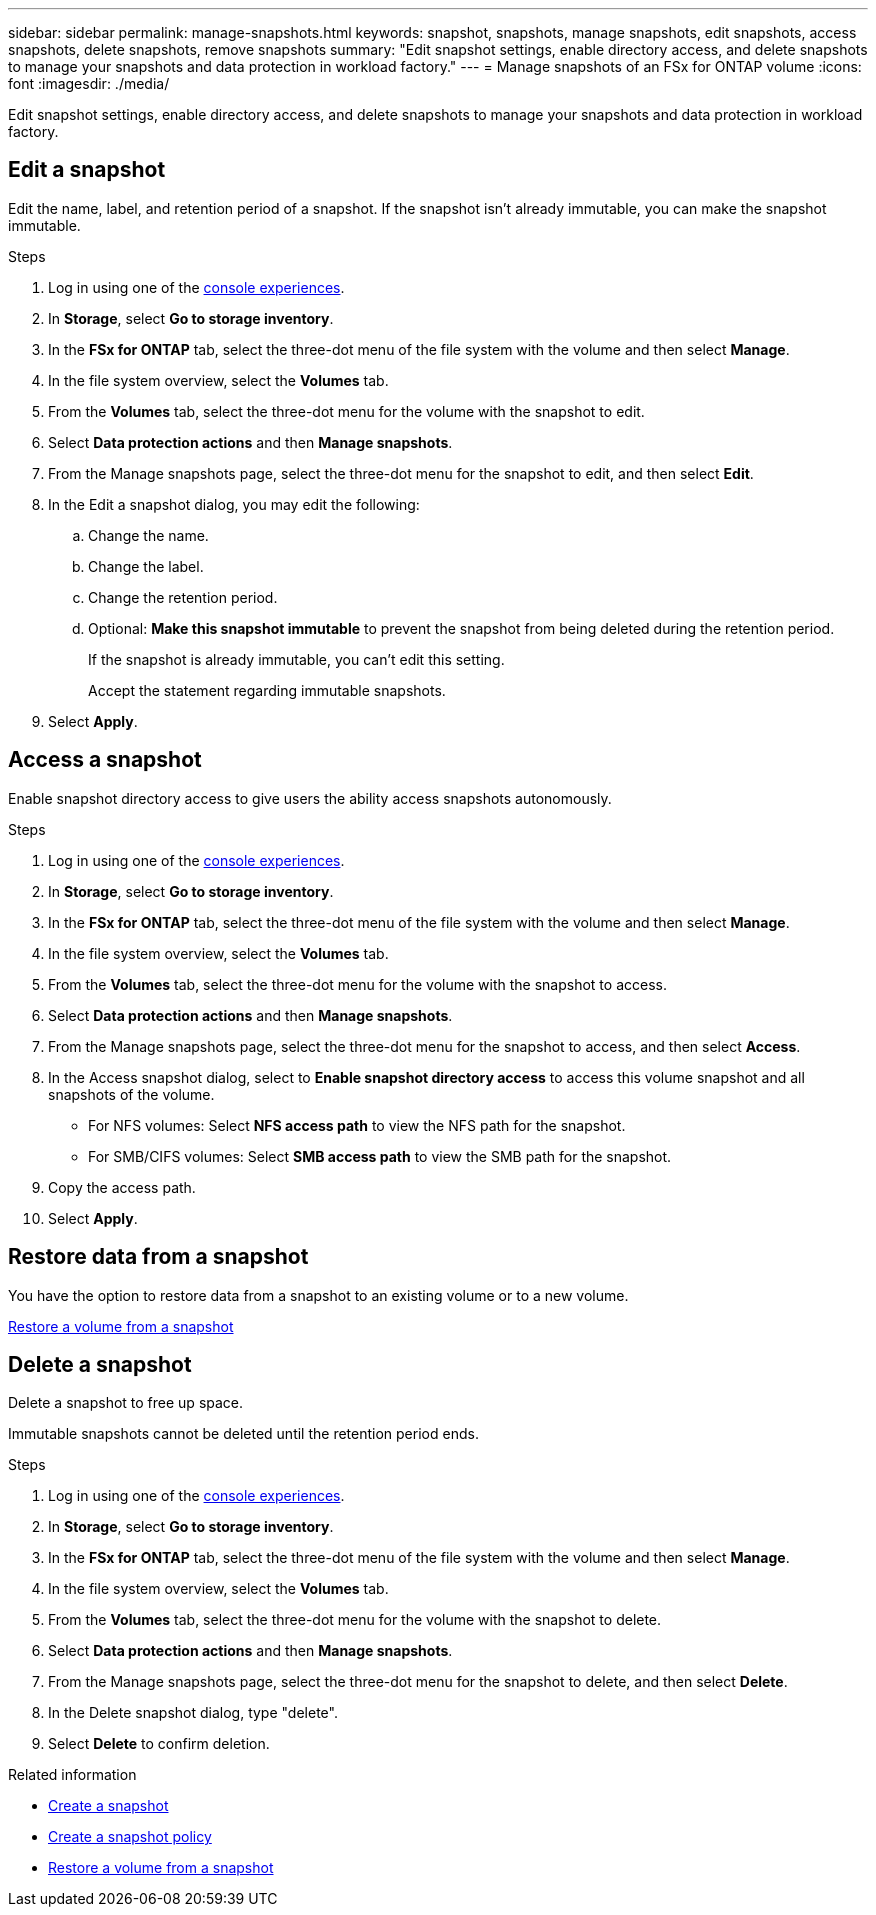 ---
sidebar: sidebar
permalink: manage-snapshots.html
keywords: snapshot, snapshots, manage snapshots, edit snapshots, access snapshots, delete snapshots, remove snapshots 
summary: "Edit snapshot settings, enable directory access, and delete snapshots to manage your snapshots and data protection in workload factory."
---
= Manage snapshots of an FSx for ONTAP volume
:icons: font
:imagesdir: ./media/

[.lead]
Edit snapshot settings, enable directory access, and delete snapshots to manage your snapshots and data protection in workload factory. 

== Edit a snapshot
Edit the name, label, and retention period of a snapshot. If the snapshot isn't already immutable, you can make the snapshot immutable. 

.Steps
. Log in using one of the link:https://docs.netapp.com/us-en/workload-setup-admin/console-experiences.html[console experiences^].
. In *Storage*, select *Go to storage inventory*.  
. In the *FSx for ONTAP* tab, select the three-dot menu of the file system with the volume and then select *Manage*.  
. In the file system overview, select the *Volumes* tab.
. From the *Volumes* tab, select the three-dot menu for the volume with the snapshot to edit.
. Select *Data protection actions* and then *Manage snapshots*. 
. From the Manage snapshots page, select the three-dot menu for the snapshot to edit, and then select *Edit*.
. In the Edit a snapshot dialog, you may edit the following: 
.. Change the name. 
.. Change the label. 
.. Change the retention period. 
.. Optional: *Make this snapshot immutable* to prevent the snapshot from being deleted during the retention period. 
+
If the snapshot is already immutable, you can't edit this setting.
+
Accept the statement regarding immutable snapshots.
. Select *Apply*. 

== Access a snapshot
Enable snapshot directory access to give users the ability access snapshots autonomously.

.Steps
. Log in using one of the link:https://docs.netapp.com/us-en/workload-setup-admin/console-experiences.html[console experiences^].
. In *Storage*, select *Go to storage inventory*.  
. In the *FSx for ONTAP* tab, select the three-dot menu of the file system with the volume and then select *Manage*.  
. In the file system overview, select the *Volumes* tab.
. From the *Volumes* tab, select the three-dot menu for the volume with the snapshot to access.
. Select *Data protection actions* and then *Manage snapshots*. 
. From the Manage snapshots page, select the three-dot menu for the snapshot to access, and then select *Access*.
. In the Access snapshot dialog, select to *Enable snapshot directory access* to access this volume snapshot and all snapshots of the volume.

* For NFS volumes: Select *NFS access path* to view the NFS path for the snapshot.
* For SMB/CIFS volumes: Select *SMB access path* to view the SMB path for the snapshot.
. Copy the access path.
. Select *Apply*. 

== Restore data from a snapshot
You have the option to restore data from a snapshot to an existing volume or to a new volume.

link:https://review.docs.netapp.com/us-en/workload-fsx-ontap_snapshot-mgmt/restore-volume-from-snapshot.html[Restore a volume from a snapshot]

== Delete a snapshot
Delete a snapshot to free up space.

Immutable snapshots cannot be deleted until the retention period ends. 

.Steps
. Log in using one of the link:https://docs.netapp.com/us-en/workload-setup-admin/console-experiences.html[console experiences^].
. In *Storage*, select *Go to storage inventory*.  
. In the *FSx for ONTAP* tab, select the three-dot menu of the file system with the volume and then select *Manage*.  
. In the file system overview, select the *Volumes* tab.
. From the *Volumes* tab, select the three-dot menu for the volume with the snapshot to delete.
. Select *Data protection actions* and then *Manage snapshots*. 
. From the Manage snapshots page, select the three-dot menu for the snapshot to delete, and then select *Delete*.
. In the Delete snapshot dialog, type "delete".
. Select *Delete* to confirm deletion.

.Related information

* link:https://docs.netapp.com/us-en/workload-fsx-ontap/create-snapshot.html[Create a snapshot] 
* link:https://docs.netapp.com/us-en/workload-fsx-ontap/create-snapshot-policy.html[Create a snapshot policy]
* link:https://docs.netapp.com/us-en/workload-fsx-ontap/restore-volume-from-snapshot.html[Restore a volume from a snapshot]

